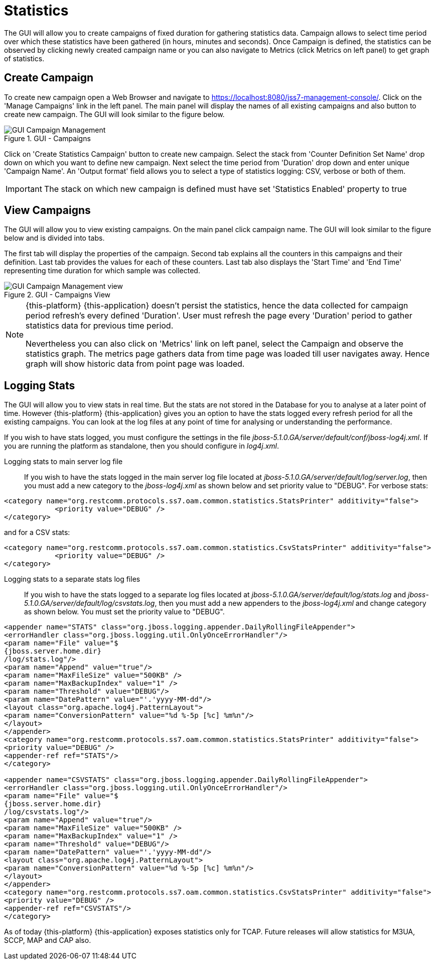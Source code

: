 
[[_managing_statistics]]
= Statistics

The GUI will allow you to create campaigns of fixed duration for gathering statistics data.
Campaign allows to select time period over which these statistics have been gathered (in hours, minutes and seconds). Once Campaign is defined, the statistics can be observed by clicking newly created campaign name or you can also navigate to Metrics (click Metrics on left panel) to get graph of statistics. 

[[_managing_statistics_create]]
== Create Campaign

To create new campaign open a Web Browser and navigate to https://localhost:8080/jss7-management-console/.  Click on the 'Manage Campaigns' link in the left panel.
The main panel will display the names of all existing campaigns and also button to create new campaign.
The GUI will look similar to the figure below. 

.GUI - Campaigns
image::images/GUI_Campaign_Management.png[]

Click on 'Create Statistics Campaign' button to create new campaign.
Select the stack from 'Counter Definition Set Name' drop down on which you want to define new campaign.
Next select the time period from 'Duration' drop down and enter unique 'Campaign Name'.
An 'Output format' field allows you to select a type of statistics logging: CSV, verbose or both of them.

IMPORTANT: The stack on which new campaign is defined must have set 'Statistics Enabled' property to true 

[[_managing_statistics_manage]]
== View Campaigns

The GUI will allow you to view existing campaigns.
On the main panel click campaign name.
The GUI will look similar to the figure below and is divided into tabs.
 

The first tab will display the properties of the campaign.
Second tab explains all the counters in this campaigns and their definition.
Last tab provides the values for each of these counters.
Last tab also displays the 'Start Time' and 'End Time' representing time duration for which sample was collected.
 

.GUI - Campaigns View
image::images/GUI_Campaign_Management_view.png[]

[NOTE]
====
{this-platform} {this-application} doesn't persist the statistics, hence the data collected for campaign period refresh's every defined 'Duration'. User must refresh the page every 'Duration'  period to gather statistics data for previous time period. 

Nevertheless you can also click on 'Metrics' link on left panel, select the Campaign and observe the statistics graph.
The metrics page gathers data from time page was loaded till user navigates  away.
Hence graph will show historic data from point page was loaded. 
====

[[_managing_statistics_logging]]
== Logging Stats

The GUI will allow you to view stats in real time.
But the stats are not stored in the Database for you to analyse at a later point of time.
However {this-platform} {this-application} gives you an option to have the stats logged every refresh period for all the existing campaigns.
You can look at the log files at any point of time for analysing or understanding the performance. 

If you wish to have stats logged, you must configure the settings in the file [path]_jboss-5.1.0.GA/server/default/conf/jboss-log4j.xml_.
If you are running the platform as standalone, then you should configure in [path]_log4j.xml_. 

Logging stats to main server log file::
If you wish to have the stats logged in the main server log file located at [path]_jboss-5.1.0.GA/server/default/log/server.log_,  then you must add a new category to the [path]_jboss-log4j.xml_ as shown below and set priority value to "DEBUG". For verbose stats:
----

<category name="org.restcomm.protocols.ss7.oam.common.statistics.StatsPrinter" additivity="false"> 
	    <priority value="DEBUG" /> 
</category>
----		
and for a CSV stats:
----

<category name="org.restcomm.protocols.ss7.oam.common.statistics.CsvStatsPrinter" additivity="false">
	    <priority value="DEBUG" />
</category>
----

Logging stats to a separate stats log files::
If you wish to have the stats logged to a separate log files located at [path]_jboss-5.1.0.GA/server/default/log/stats.log_ and [path]_jboss-5.1.0.GA/server/default/log/csvstats.log_,  then you must add a new appenders to the [path]_jboss-log4j.xml_ and change category as shown below.
You must set the priority value to "DEBUG". 
----

<appender name="STATS" class="org.jboss.logging.appender.DailyRollingFileAppender"> 
<errorHandler class="org.jboss.logging.util.OnlyOnceErrorHandler"/> 
<param name="File" value="$
{jboss.server.home.dir}
/log/stats.log"/> 
<param name="Append" value="true"/> 
<param name="MaxFileSize" value="500KB" />
<param name="MaxBackupIndex" value="1" />
<param name="Threshold" value="DEBUG"/>
<param name="DatePattern" value="'.'yyyy-MM-dd"/>
<layout class="org.apache.log4j.PatternLayout"> 
<param name="ConversionPattern" value="%d %-5p [%c] %m%n"/> 
</layout> 
</appender>
<category name="org.restcomm.protocols.ss7.oam.common.statistics.StatsPrinter" additivity="false"> 
<priority value="DEBUG" /> 
<appender-ref ref="STATS"/> 
</category>

<appender name="CSVSTATS" class="org.jboss.logging.appender.DailyRollingFileAppender">
<errorHandler class="org.jboss.logging.util.OnlyOnceErrorHandler"/>
<param name="File" value="$
{jboss.server.home.dir}
/log/csvstats.log"/>
<param name="Append" value="true"/>
<param name="MaxFileSize" value="500KB" />
<param name="MaxBackupIndex" value="1" />
<param name="Threshold" value="DEBUG"/>
<param name="DatePattern" value="'.'yyyy-MM-dd"/>
<layout class="org.apache.log4j.PatternLayout">
<param name="ConversionPattern" value="%d %-5p [%c] %m%n"/>
</layout>
</appender>
<category name="org.restcomm.protocols.ss7.oam.common.statistics.CsvStatsPrinter" additivity="false">
<priority value="DEBUG" />
<appender-ref ref="CSVSTATS"/>
</category>
----		

As of today {this-platform} {this-application} exposes statistics only for TCAP.
Future releases will allow statistics for M3UA, SCCP, MAP and CAP also. 
